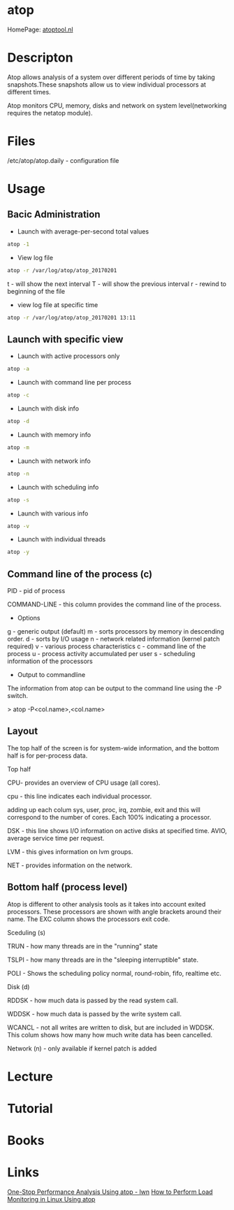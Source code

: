 #+TAGS: atop


* atop
HomePage: [[http://www.atoptool.nl/][atoptool.nl]]

* Descripton
Atop allows analysis of a system over different periods of time by taking snapshots.These snapshots allow us to view individual processors at different times.

Atop monitors CPU, memory, disks and network on system level(networking requires the netatop module).

* Files
/etc/atop/atop.daily - configuration file

* Usage
** Bacic Administration
- Launch with average-per-second total values
#+BEGIN_SRC sh
atop -1
#+END_SRC

- View log file
#+BEGIN_SRC sh
atop -r /var/log/atop/atop_20170201
#+END_SRC
t - will show the next interval
T - will show the previous interval
r - rewind to beginning of the file

- view log file at specific time
#+BEGIN_SRC sh
atop -r /var/log/atop/atop_20170201 13:11
#+END_SRC
** Launch with specific view
- Launch with active processors only
#+BEGIN_SRC sh
atop -a
#+END_SRC

- Launch with command line per process
#+BEGIN_SRC sh
atop -c
#+END_SRC

- Launch with disk info
#+BEGIN_SRC sh
atop -d
#+END_SRC

- Launch with memory info
#+BEGIN_SRC sh
atop -m
#+END_SRC

- Launch with network info
#+BEGIN_SRC sh
atop -n
#+END_SRC

- Launch with scheduling info
#+BEGIN_SRC sh
atop -s
#+END_SRC

- Launch with various info
#+BEGIN_SRC sh
atop -v
#+END_SRC

- Launch with individual threads
#+BEGIN_SRC sh
atop -y
#+END_SRC
** Command line of the process (c)

PID - pid of process

COMMAND-LINE - this column provides the command line of the process.

+ Options
g - generic output (default)
m - sorts processors by memory in descending order.
d - sorts by I/O usage
n - network related information (kernel patch required)
v - various process characteristics
c - command line of the process
u - process activity accumulated per user
s - scheduling information of the processors
+ Output to commandline

The information from atop can be output to the command line using the -P
switch.

> atop -P<col.name>,<col.name>

** Layout

The top half of the screen is for system-wide information, and the
bottom half is for per-process data.

Top half

CPU- provides an overview of CPU usage (all cores).  

cpu - this line indicates each individual processor.

adding up each colum sys, user, proc, irq, zombie, exit and this will
correspond to the number of cores. Each 100% indicating a processor.

DSK - this line shows I/O information on active disks at specified time.
AVIO, average service time per request.

LVM - this gives information on lvm groups.

NET - provides information on the network.  

** Bottom half (process level)

Atop is different to other analysis tools as it takes into account
exited processors. These processors are shown with angle brackets around
their name. The EXC column shows the processors exit code.

Sceduling (s) 

TRUN - how many threads are in the "running" state

TSLPI - how many threads are in the "sleeping interruptible" state.

POLI - Shows the scheduling policy normal, round-robin, fifo, realtime
etc.

Disk (d)

RDDSK - how much data is passed by the read system call.

WDDSK - how much data is passed by the write system call.

WCANCL - not all writes are written to disk, but are included in WDDSK.
This colum shows how many how much write data has been cancelled.

Network (n) - only available if kernel patch is added

* Lecture
* Tutorial
* Books
* Links
[[https://lwn.net/Articles/387202/][One-Stop Performance Analysis Using atop - lwn]]
[[https://www.maketecheasier.com/load-monitoring-linux-atop/][How to Perform Load Monitoring in Linux Using atop]]
